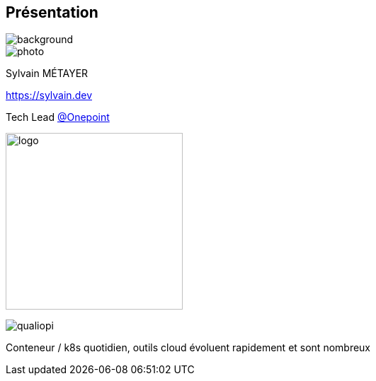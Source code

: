 [%notitle.columns.is-vcentered.transparency]
== Présentation

image::devoxx/DevoxxFR2024_0024.jpg[background, size=fill]

[.column.is-one-third]
--
image::photo.png[]
--

[.column.is-3.has-text-left.medium]
--
Sylvain MÉTAYER

link:https://sylvain.dev[]

Tech Lead link:https://www.groupeonepoint.com/fr/[@Onepoint]

--

[.column]
--
[.vertical-align-middle]
image:logo.png[width=250]

image::qualiopi.png[]

--

[.notes]
****
Conteneur / k8s quotidien, outils cloud évoluent rapidement et sont nombreux
****
